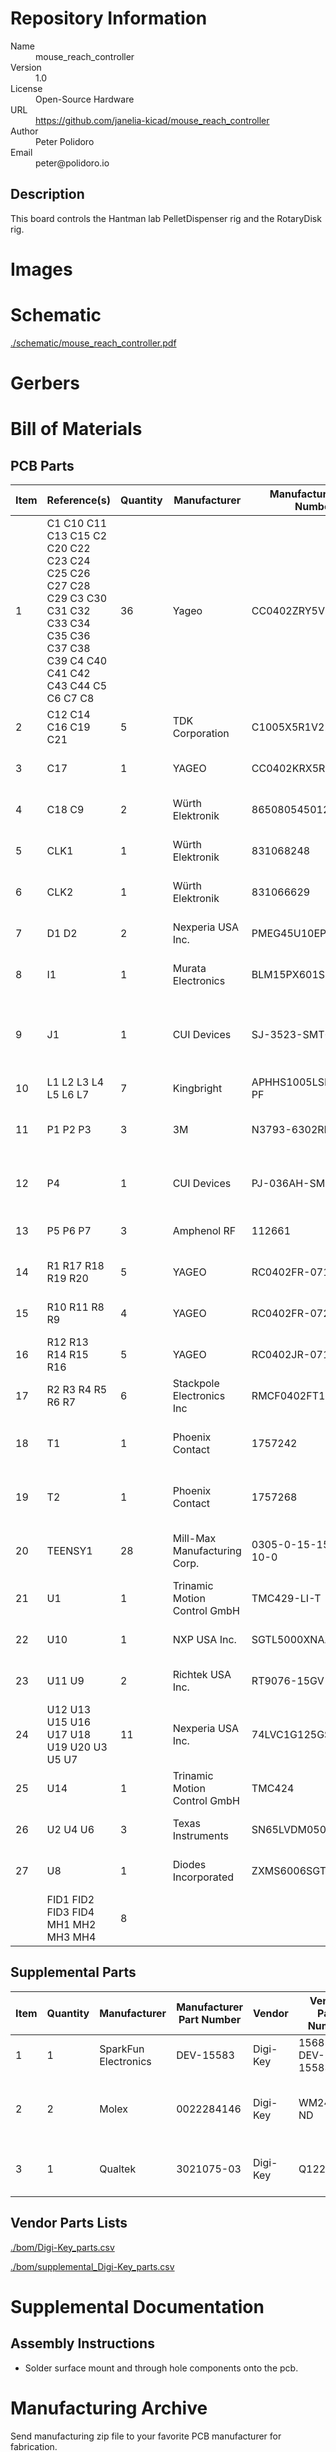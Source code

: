 # Created 2021-12-06 Mon 09:07
#+options: title:nil author:nil email:nil toc:t |:t ^:nil
* Repository Information

- Name :: mouse_reach_controller
- Version :: 1.0
- License :: Open-Source Hardware
- URL :: https://github.com/janelia-kicad/mouse_reach_controller
- Author :: Peter Polidoro
- Email :: peter@polidoro.io

** Description

This board controls the Hantman lab PelletDispenser rig and the RotaryDisk rig.

* Images

* Schematic

[[file:./schematic/mouse_reach_controller.pdf][./schematic/mouse_reach_controller.pdf]]

[[file:./schematic/images/schematic00.png]]

[[file:./schematic/images/schematic01.png]]

[[file:./schematic/images/schematic02.png]]

[[file:./schematic/images/schematic03.png]]

[[file:./schematic/images/schematic04.png]]

[[file:./schematic/images/schematic05.png]]

[[file:./schematic/images/schematic06.png]]

[[file:./schematic/images/schematic07.png]]

[[file:./schematic/images/schematic08.png]]

* Gerbers

* Bill of Materials

** PCB Parts

| Item | Reference(s)                                                                                                                            | Quantity | Manufacturer                 | Manufacturer Part Number | Vendor   | Vendor Part Number        | Description                                         | Package |
|------+-----------------------------------------------------------------------------------------------------------------------------------------+----------+------------------------------+--------------------------+----------+---------------------------+-----------------------------------------------------+---------|
|    1 | C1 C10 C11 C13 C15 C2 C20 C22 C23 C24 C25 C26 C27 C28 C29 C3 C30 C31 C32 C33 C34 C35 C36 C37 C38 C39 C4 C40 C41 C42 C43 C44 C5 C6 C7 C8 |       36 | Yageo                        | CC0402ZRY5V8BB104        | Digi-Key | 311-1375-1-ND             | CAP CER 0.1UF 25V Y5V                               |    0402 |
|    2 | C12 C14 C16 C19 C21                                                                                                                     |        5 | TDK Corporation              | C1005X5R1V225K050BC      | Digi-Key | 445-9028-1-ND             | CAP CER 2.2UF 35V X5R                               |    0402 |
|    3 | C17                                                                                                                                     |        1 | YAGEO                        | CC0402KRX5R7BB154        | Digi-Key | 13-CC0402KRX5R7BB154CT-ND | CAP CER 0.15UF 16V X5R                              |    0402 |
|    4 | C18 C9                                                                                                                                  |        2 | Würth Elektronik             | 865080545012             | Digi-Key | 732-8511-1-ND             | CAP ALUM 100UF 20% 35V                              |         |
|    5 | CLK1                                                                                                                                    |        1 | Würth Elektronik             | 831068248                | Digi-Key | 732-831068248CT-ND        | XTAL OSC XO 32.0000MHZ CMOS                         |         |
|    6 | CLK2                                                                                                                                    |        1 | Würth Elektronik             | 831066629                | Digi-Key | 732-831066629CT-ND        | XTAL OSC XO 16.0000MHZ CMOS                         |         |
|    7 | D1 D2                                                                                                                                   |        2 | Nexperia USA Inc.            | PMEG45U10EPDAZ           | Digi-Key | 1727-7645-1-ND            | DIODE SCHOTTKY 45V 10A                              |   CFP15 |
|    8 | I1                                                                                                                                      |        1 | Murata Electronics           | BLM15PX601SN1D           | Digi-Key | 490-9657-1-ND             | FERRITE BEAD 600 OHM                                |    0402 |
|    9 | J1                                                                                                                                      |        1 | CUI Devices                  | SJ-3523-SMT-TR           | Digi-Key | CP-3523SJCT-ND            | 3.50mm Headphone Phone Jack Stereo Connector Solder |         |
|   10 | L1 L2 L3 L4 L5 L6 L7                                                                                                                    |        7 | Kingbright                   | APHHS1005LSECK/J3-PF     | Digi-Key | 754-2123-1-ND             | LED RED CLEAR 2SMD                                  |    0402 |
|   11 | P1 P2 P3                                                                                                                                |        3 | 3M                           | N3793-6302RB             | Digi-Key | MHS10N-ND                 | CONN HEADER VERT 10POS 2.54MM                       |         |
|   12 | P4                                                                                                                                      |        1 | CUI Devices                  | PJ-036AH-SMT-TR          | Digi-Key | CP-036AHPJCT-ND           | CONN PWR JACK 2X5.5MM SOLDER                        |         |
|   13 | P5 P6 P7                                                                                                                                |        3 | Amphenol RF                  | 112661                   | Digi-Key | ACX1655-ND                | CONN BNC JACK R/A 75 OHM PCB                        |         |
|   14 | R1 R17 R18 R19 R20                                                                                                                      |        5 | YAGEO                        | RC0402FR-071K6L          | Digi-Key | YAG3045CT-ND              | RES 1.6K OHM 1% 1/16W                               |    0402 |
|   15 | R10 R11 R8 R9                                                                                                                           |        4 | YAGEO                        | RC0402FR-072K21L         | Digi-Key | 311-2.21KLRCT-ND          | RES 2.21K OHM 1% 1/16W                              |    0402 |
|   16 | R12 R13 R14 R15 R16                                                                                                                     |        5 | YAGEO                        | RC0402JR-0710KL          | Digi-Key | 311-10KJRCT-ND            | RES SMD 10K OHM 5% 1/10W                            |    0402 |
|   17 | R2 R3 R4 R5 R6 R7                                                                                                                       |        6 | Stackpole Electronics Inc    | RMCF0402FT100R           | Digi-Key | RMCF0402FT100RCT-ND       | RES 100 OHM 1% 1/16W                                |    0402 |
|   18 | T1                                                                                                                                      |        1 | Phoenix Contact              | 1757242                  | Digi-Key | 277-1106-ND               | TERM BLOCK HDR 2POS 90DEG 5.08MM                    |         |
|   19 | T2                                                                                                                                      |        1 | Phoenix Contact              | 1757268                  | Digi-Key | 277-1108-ND               | TERM BLOCK HDR 4POS 90DEG 5.08MM                    |         |
|   20 | TEENSY1                                                                                                                                 |       28 | Mill-Max Manufacturing Corp. | 0305-0-15-15-47-27-10-0  | Digi-Key | ED90331-ND                | CONN PIN RCPT .025-.037 SOLDER                      |         |
|   21 | U1                                                                                                                                      |        1 | Trinamic Motion Control GmbH | TMC429-LI-T              | Digi-Key | 1460-1071-1-ND            | IC MOTOR CONTROLLER SPI 32QFN                       |         |
|   22 | U10                                                                                                                                     |        1 | NXP USA Inc.                 | SGTL5000XNAA3R2          | Digi-Key | SGTL5000XNAA3R2CT-ND      | Stereo Audio Interface 32-QFN                       |         |
|   23 | U11 U9                                                                                                                                  |        2 | Richtek USA Inc.             | RT9076-15GV              | Digi-Key | 1028-1470-1-ND            | IC REG LINEAR 1.5V 250MA                            | SOT23-3 |
|   24 | U12 U13 U15 U16 U17 U18 U19 U20 U3 U5 U7                                                                                                |       11 | Nexperia USA Inc.            | 74LVC1G125GS,132         | Digi-Key | 1727-8033-1-ND            | IC BUF NON-INVERT 5.5V                              | 6-XFDFN |
|   25 | U14                                                                                                                                     |        1 | Trinamic Motion Control GmbH | TMC424                   | Digi-Key | 1460-1046-ND              | IC INTERFACE SPECIALIZED                            |         |
|   26 | U2 U4 U6                                                                                                                                |        3 | Texas Instruments            | SN65LVDM050QDRQ1         | Digi-Key | 296-15386-1-ND            | IC TRANSCEIVER FULL 2/2                             | 16-SOIC |
|   27 | U8                                                                                                                                      |        1 | Diodes Incorporated          | ZXMS6006SGTA             | Digi-Key | ZXMS6006SGTADICT-ND       | IC PWR DRIVER N-CHAN 1:1                            |  SOT223 |
|      | FID1 FID2 FID3 FID4 MH1 MH2 MH3 MH4                                                                                                     |        8 |                              |                          |          |                           |                                                     |         |

** Supplemental Parts

| Item | Quantity | Manufacturer         | Manufacturer Part Number | Vendor   | Vendor Part Number | Description                     |
|------+----------+----------------------+--------------------------+----------+--------------------+---------------------------------|
|    1 |        1 | SparkFun Electronics |                DEV-15583 | Digi-Key | 1568-DEV-15583-ND  | TEENSY 4.0                      |
|    2 |        2 | Molex                |               0022284146 | Digi-Key | WM24210-ND         | CONN HEADER VERT 14POS 2.54MM   |
|    3 |        1 | Qualtek              |               3021075-03 | Digi-Key | Q1223-ND           | USB 2.0 A MALE TO USB 2.0 MICRO |
#+TBLFM: $1=@#-1

** Vendor Parts Lists

[[file:./bom/Digi-Key_parts.csv][./bom/Digi-Key_parts.csv]]

[[file:./bom/supplemental_Digi-Key_parts.csv][./bom/supplemental_Digi-Key_parts.csv]]

* Supplemental Documentation

** Assembly Instructions

- Solder surface mount and through hole components onto the pcb.

* Manufacturing Archive

Send manufacturing zip file to your favorite PCB manufacturer for fabrication.

[[file:./manufacturing/mouse_reach_controller_v1.0.zip][./manufacturing/mouse_reach_controller_v1.0.zip]]
